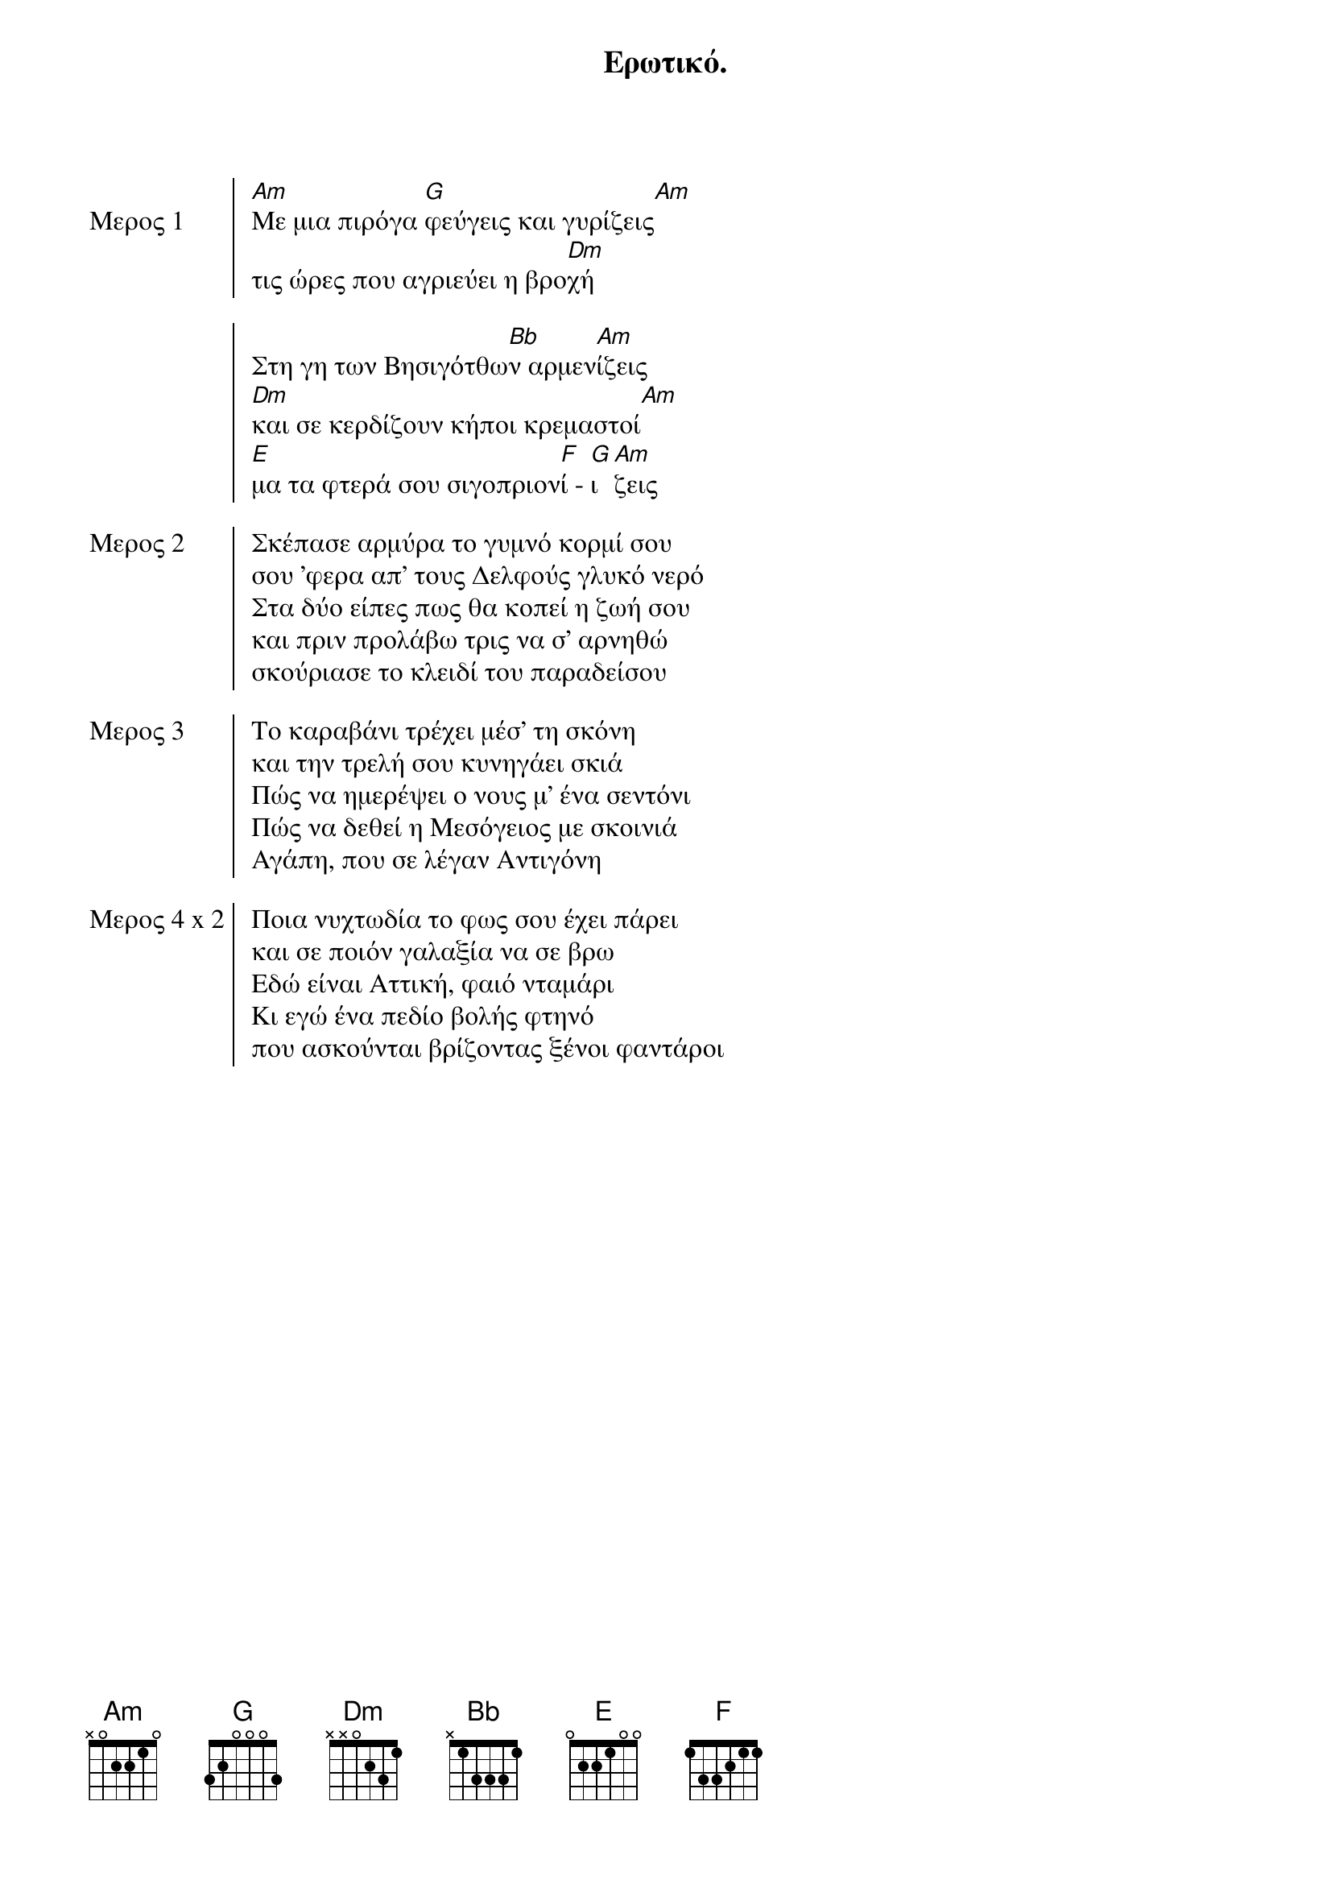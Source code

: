 {title: Ερωτικό.}
{time: 9/8}
{key: Am}

{start_of_chorus: Μερος 1}
[Am]Mε μια πιρόγα [G]φεύγεις και γυρίζεις[Am]
τις ώρες που αγριεύει η βρο[Dm]χή

Στη γη των Bησιγότθω[Bb]ν αρμεν[Am]ίζεις
[Dm]και σε κερδίζουν κήποι κρεμαστοί[Am]
[E]μα τα φτερά σου σιγοπριον[F]ί - [G]ι [Am]ζεις
{end_of_chorus}

{start_of_chorus: Μερος 2}
Σκέπασε αρμύρα το γυμνό κορμί σου
σου 'φερα απ' τους Δελφούς γλυκό νερό
Στα δύο είπες πως θα κοπεί η ζωή σου
και πριν προλάβω τρις να σ' αρνηθώ
σκούριασε το κλειδί του παραδείσου
{end_of_chorus}

{start_of_chorus: Μερος 3}
Tο καραβάνι τρέχει μέσ' τη σκόνη
και την τρελή σου κυνηγάει σκιά
Πώς να ημερέψει ο νους μ' ένα σεντόνι
Πώς να δεθεί η Mεσόγειος με σκοινιά
Αγάπη, που σε λέγαν Aντιγόνη
{end_of_chorus}

{start_of_chorus: Μερος 4 x 2}
Ποια νυχτωδία το φως σου έχει πάρει
και σε ποιόν γαλαξία να σε βρω
Εδώ είναι Aττική, φαιό νταμάρι
Κι εγώ ένα πεδίο βολής φτηνό
που ασκούνται βρίζοντας ξένοι φαντάροι
{end_of_chorus}